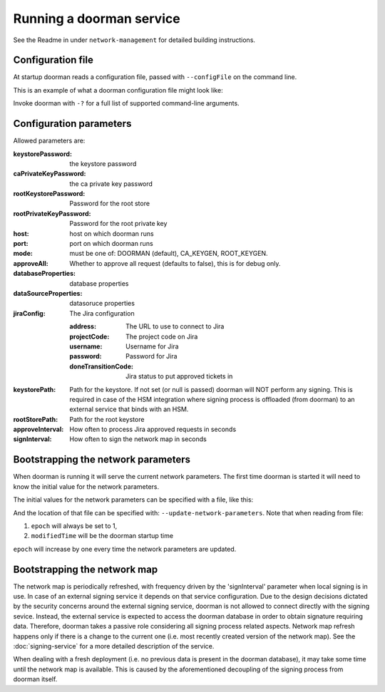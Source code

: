 Running a doorman service
=========================


See the Readme in under ``network-management`` for detailed building instructions.


Configuration file
------------------
At startup doorman reads a configuration file, passed with ``--configFile`` on the command line.

This is an example of what a doorman configuration file might look like:
    .. literalinclude:: ../../network-management/doorman.conf

Invoke doorman with ``-?`` for a full list of supported command-line arguments.


Configuration parameters
------------------------
Allowed parameters are:

:keystorePassword: the keystore password

:caPrivateKeyPassword: the ca private key password

:rootKeystorePassword: Password for the root store

:rootPrivateKeyPassword: Password for the root private key

:host: host on which doorman runs

:port: port on which doorman runs

:mode: must be one of: DOORMAN (default), CA_KEYGEN, ROOT_KEYGEN.

:approveAll: Whether to approve all request (defaults to false), this is for debug only.

:databaseProperties: database properties

:dataSourceProperties: datasoruce properties

:jiraConfig: The Jira configuration

    :address: The URL to use to connect to Jira

    :projectCode: The project code on Jira

    :username: Username for Jira

    :password: Password for Jira

    :doneTransitionCode: Jira status to put approved tickets in

:keystorePath: Path for the keystore. If not set (or null is passed) doorman will NOT perform any signing.
    This is required in case of the HSM integration where signing process is offloaded (from doorman) to an external service
    that binds with an HSM.

:rootStorePath: Path for the root keystore

:approveInterval: How often to process Jira approved requests in seconds

:signInterval: How often to sign the network map in seconds

Bootstrapping the network parameters
------------------------------------
When doorman is running it will serve the current network parameters. The first time doorman is
started it will need to know the initial value for the network parameters.

The initial values for the network parameters can be specified with a file, like this:
    .. literalinclude:: ../../network-management/network-parameters.conf

And the location of that file can be specified with: ``--update-network-parameters``.
Note that when reading from file:

1. ``epoch`` will always be set to 1,
2. ``modifiedTime`` will be the doorman startup time

``epoch`` will increase by one every time the network parameters are updated.

Bootstrapping the network map
-----------------------------

The network map is periodically refreshed, with frequency driven by the 'signInterval' parameter when local signing is in use.
In case of an external signing service it depends on that service configuration. Due to the design decisions dictated by the security concerns
around the external signing service, doorman is not allowed to connect directly with the signing sevice. Instead, the external service is
expected to access the doorman database in order to obtain signature requiring data.
Therefore, doorman takes a passive role considering all signing process related aspects.
Network map refresh happens only if there is a change to the current one (i.e. most recently created version of the network map).
See the :doc:`signing-service` for a more detailed description of the service.

When dealing with a fresh deployment (i.e. no previous data is present in the doorman database),
it may take some time until the network map is available. This is caused by the aforementioned decoupling of the signing
process from doorman itself.